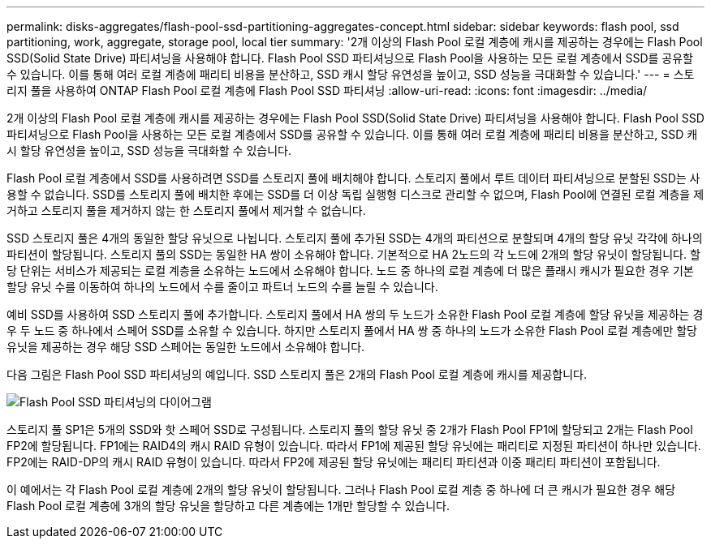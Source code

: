 ---
permalink: disks-aggregates/flash-pool-ssd-partitioning-aggregates-concept.html 
sidebar: sidebar 
keywords: flash pool, ssd partitioning, work, aggregate, storage pool, local tier 
summary: '2개 이상의 Flash Pool 로컬 계층에 캐시를 제공하는 경우에는 Flash Pool SSD(Solid State Drive) 파티셔닝을 사용해야 합니다. Flash Pool SSD 파티셔닝으로 Flash Pool을 사용하는 모든 로컬 계층에서 SSD를 공유할 수 있습니다. 이를 통해 여러 로컬 계층에 패리티 비용을 분산하고, SSD 캐시 할당 유연성을 높이고, SSD 성능을 극대화할 수 있습니다.' 
---
= 스토리지 풀을 사용하여 ONTAP Flash Pool 로컬 계층에 Flash Pool SSD 파티셔닝
:allow-uri-read: 
:icons: font
:imagesdir: ../media/


[role="lead"]
2개 이상의 Flash Pool 로컬 계층에 캐시를 제공하는 경우에는 Flash Pool SSD(Solid State Drive) 파티셔닝을 사용해야 합니다. Flash Pool SSD 파티셔닝으로 Flash Pool을 사용하는 모든 로컬 계층에서 SSD를 공유할 수 있습니다. 이를 통해 여러 로컬 계층에 패리티 비용을 분산하고, SSD 캐시 할당 유연성을 높이고, SSD 성능을 극대화할 수 있습니다.

Flash Pool 로컬 계층에서 SSD를 사용하려면 SSD를 스토리지 풀에 배치해야 합니다. 스토리지 풀에서 루트 데이터 파티셔닝으로 분할된 SSD는 사용할 수 없습니다. SSD를 스토리지 풀에 배치한 후에는 SSD를 더 이상 독립 실행형 디스크로 관리할 수 없으며, Flash Pool에 연결된 로컬 계층을 제거하고 스토리지 풀을 제거하지 않는 한 스토리지 풀에서 제거할 수 없습니다.

SSD 스토리지 풀은 4개의 동일한 할당 유닛으로 나뉩니다. 스토리지 풀에 추가된 SSD는 4개의 파티션으로 분할되며 4개의 할당 유닛 각각에 하나의 파티션이 할당됩니다. 스토리지 풀의 SSD는 동일한 HA 쌍이 소유해야 합니다. 기본적으로 HA 2노드의 각 노드에 2개의 할당 유닛이 할당됩니다. 할당 단위는 서비스가 제공되는 로컬 계층을 소유하는 노드에서 소유해야 합니다. 노드 중 하나의 로컬 계층에 더 많은 플래시 캐시가 필요한 경우 기본 할당 유닛 수를 이동하여 하나의 노드에서 수를 줄이고 파트너 노드의 수를 늘릴 수 있습니다.

예비 SSD를 사용하여 SSD 스토리지 풀에 추가합니다. 스토리지 풀에서 HA 쌍의 두 노드가 소유한 Flash Pool 로컬 계층에 할당 유닛을 제공하는 경우 두 노드 중 하나에서 스페어 SSD를 소유할 수 있습니다. 하지만 스토리지 풀에서 HA 쌍 중 하나의 노드가 소유한 Flash Pool 로컬 계층에만 할당 유닛을 제공하는 경우 해당 SSD 스페어는 동일한 노드에서 소유해야 합니다.

다음 그림은 Flash Pool SSD 파티셔닝의 예입니다. SSD 스토리지 풀은 2개의 Flash Pool 로컬 계층에 캐시를 제공합니다.

image:shared-ssds-overview.gif["Flash Pool SSD 파티셔닝의 다이어그램"]

스토리지 풀 SP1은 5개의 SSD와 핫 스페어 SSD로 구성됩니다. 스토리지 풀의 할당 유닛 중 2개가 Flash Pool FP1에 할당되고 2개는 Flash Pool FP2에 할당됩니다. FP1에는 RAID4의 캐시 RAID 유형이 있습니다. 따라서 FP1에 제공된 할당 유닛에는 패리티로 지정된 파티션이 하나만 있습니다. FP2에는 RAID-DP의 캐시 RAID 유형이 있습니다. 따라서 FP2에 제공된 할당 유닛에는 패리티 파티션과 이중 패리티 파티션이 포함됩니다.

이 예에서는 각 Flash Pool 로컬 계층에 2개의 할당 유닛이 할당됩니다. 그러나 Flash Pool 로컬 계층 중 하나에 더 큰 캐시가 필요한 경우 해당 Flash Pool 로컬 계층에 3개의 할당 유닛을 할당하고 다른 계층에는 1개만 할당할 수 있습니다.
